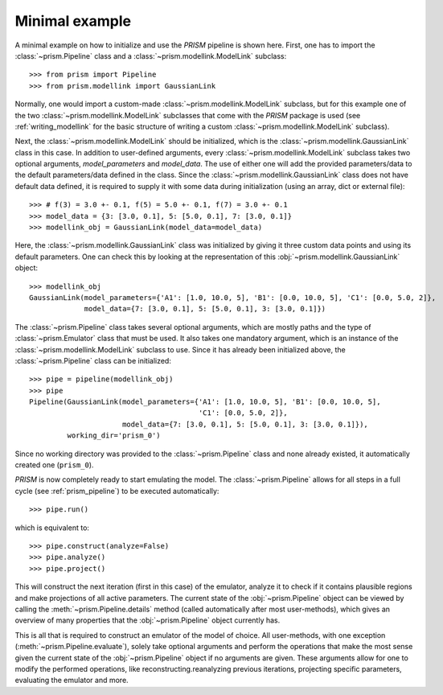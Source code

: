 .. _minimal_example:

Minimal example
+++++++++++++++
A minimal example on how to initialize and use the *PRISM* pipeline is shown here.
First, one has to import the :class:`~prism.Pipeline` class and a :class:`~prism.modellink.ModelLink` subclass::

	>>> from prism import Pipeline
	>>> from prism.modellink import GaussianLink

Normally, one would import a custom-made :class:`~prism.modellink.ModelLink` subclass, but for this example one of the two :class:`~prism.modellink.ModelLink` subclasses that come with the *PRISM* package is used (see :ref:`writing_modellink` for the basic structure of writing a custom :class:`~prism.modellink.ModelLink` subclass).

Next, the :class:`~prism.modellink.ModelLink` should be initialized, which is the :class:`~prism.modellink.GaussianLink` class in this case.
In addition to user-defined arguments, every :class:`~prism.modellink.ModelLink` subclass takes two optional arguments, `model_parameters` and `model_data`.
The use of either one will add the provided parameters/data to the default parameters/data defined in the class.
Since the :class:`~prism.modellink.GaussianLink` class does not have default data defined, it is required to supply it with some data during initialization (using an array, dict or external file)::

	>>> # f(3) = 3.0 +- 0.1, f(5) = 5.0 +- 0.1, f(7) = 3.0 +- 0.1
	>>> model_data = {3: [3.0, 0.1], 5: [5.0, 0.1],	7: [3.0, 0.1]}
	>>> modellink_obj = GaussianLink(model_data=model_data)

Here, the :class:`~prism.modellink.GaussianLink` class was initialized by giving it three custom data points and using its default parameters.
One can check this by looking at the representation of this :obj:`~prism.modellink.GaussianLink` object::

	>>> modellink_obj
	GaussianLink(model_parameters={'A1': [1.0, 10.0, 5], 'B1': [0.0, 10.0, 5], 'C1': [0.0, 5.0, 2]},
		     model_data={7: [3.0, 0.1], 5: [5.0, 0.1], 3: [3.0, 0.1]})

The :class:`~prism.Pipeline` class takes several optional arguments, which are mostly paths and the type of :class:`~prism.Emulator` class that must be used.
It also takes one mandatory argument, which is an instance of the :class:`~prism.modellink.ModelLink` subclass to use.
Since it has already been initialized above, the :class:`~prism.Pipeline` class can be initialized::

	>>> pipe = pipeline(modellink_obj)
	>>> pipe
	Pipeline(GaussianLink(model_parameters={'A1': [1.0, 10.0, 5], 'B1': [0.0, 10.0, 5],
						'C1': [0.0, 5.0, 2]},
		     	      model_data={7: [3.0, 0.1], 5: [5.0, 0.1], 3: [3.0, 0.1]}),
		 working_dir='prism_0')

Since no working directory was provided to the :class:`~prism.Pipeline` class and none already existed, it automatically created one (``prism_0``).

*PRISM* is now completely ready to start emulating the model.
The :class:`~prism.Pipeline` allows for all steps in a full cycle (see :ref:`prism_pipeline`) to be executed automatically::

	>>> pipe.run()

which is equivalent to::

	>>> pipe.construct(analyze=False)
	>>> pipe.analyze()
	>>> pipe.project()

This will construct the next iteration (first in this case) of the emulator, analyze it to check if it contains plausible regions and make projections of all active parameters.
The current state of the :obj:`~prism.Pipeline` object can be viewed by calling the :meth:`~prism.Pipeline.details` method (called automatically after most user-methods), which gives an overview of many properties that the :obj:`~prism.Pipeline` object currently has.

This is all that is required to construct an emulator of the model of choice.
All user-methods, with one exception (:meth:`~prism.Pipeline.evaluate`), solely take optional arguments and perform the operations that make the most sense given the current state of the :obj:`~prism.Pipeline` object if no arguments are given.
These arguments allow for one to modify the performed operations, like reconstructing.reanalyzing previous iterations, projecting specific parameters, evaluating the emulator and more.

